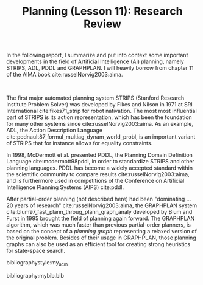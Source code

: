 #+OPTIONS: toc:nil author:nil creator:nil
#+LaTeX_HEADER: \author{J\"org D\"opfert}
#+LaTeX_CLASS_OPTIONS: [11pt]
#+LaTeX_HEADER: \usepackage[a4paper, total={140mm,237mm}, left=35mm, top=20mm]{geometry}

#+TITLE: Planning (Lesson 11): Research Review
 

In the following report, I summarize and put into context some
important developments in the field of Artificial Intelligence (AI)
planning, namely STRIPS, ADL, PDDL and GRAPHPLAN. I will heavily
borrow from chapter 11 of the AIMA book cite:russelNorvig2003:aima.



\hspace{1cm}

The first major automated planning system STRIPS (Stanford Research
Institute Problem Solver) was developed by Fikes and Nilson in 1971 at
SRI International cite:fikes71_strip for robot nativation. The most
most influential part of STRIPS is its action representation, which
has been the foundation for many other
systems since cite:russelNorvig2003:aima. As an example, ADL, the
Action Description Language
cite:pednault87_formul_multiag_dynam_world_probl, is an important
variant of STRIPS that for instance allows for equality constraints.


In 1998, McDermott et al. presented PDDL, the Planning Domain
Definition Language cite:mcdermott98pddl, in order to standardize
STRIPS and other planning languages. PDDL has become  a widely accepted
standard within the scientific community to
compare results cite:russelNorvig2003:aima, and is furthermore used in competitions of the Conference on Artificial Intelligence
Planning Systems (AIPS) cite:pddl.

After partial-order planning (not described here) had been "dominating
... 20 years of research" cite:russelNorvig2003:aima, the
GRAPHPLAN system cite:blum97_fast_plann_throug_plann_graph_analy
developed by Blum and Furst in 1995 brought the field of planning
again forward. The GRAPHPLAN algorithm, which was much
faster than previous partial-order planners, is based on the concept
of a /planning graph/ representing a relaxed version of the
original problem. Besides of their usage in GRAPHPLAN, those planning graphs can also be used as an efficient
tool for creating strong heuristics for state-space search.


bibliographystyle:my_acm

bibliography:mybib.bib

